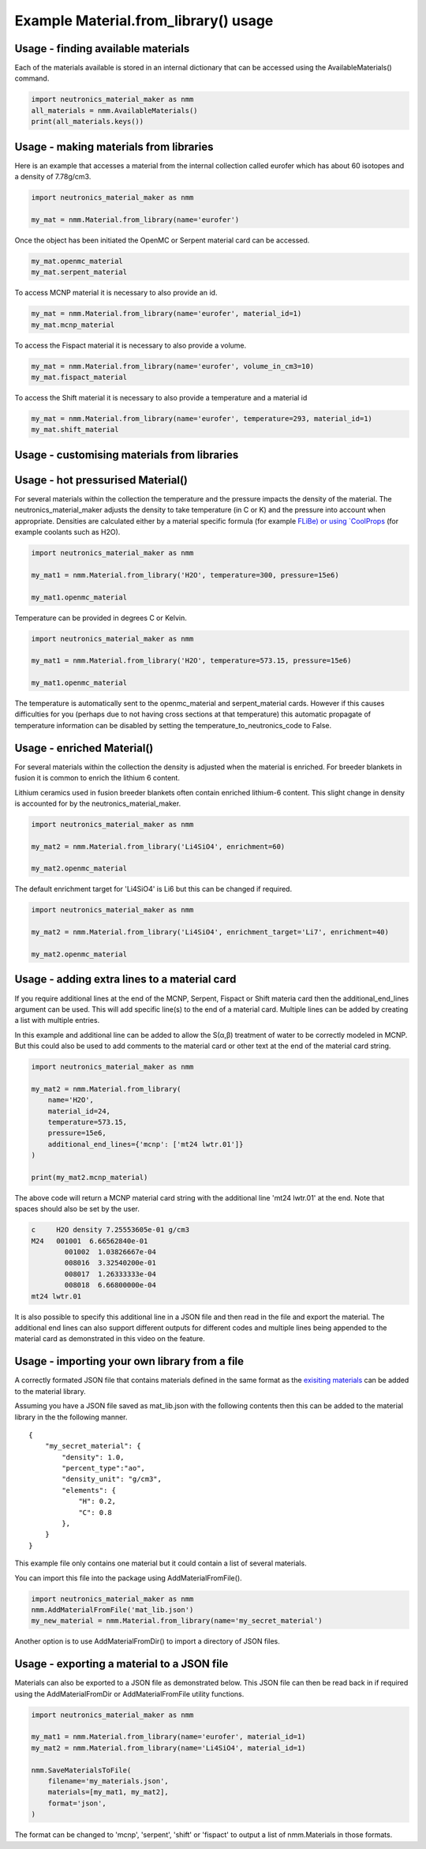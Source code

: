 Example Material.from_library() usage
=====================================

Usage - finding available materials
-----------------------------------

Each of the materials available is stored in an internal dictionary that can be
accessed using the AvailableMaterials() command.

.. code-block:: python

    import neutronics_material_maker as nmm
    all_materials = nmm.AvailableMaterials()
    print(all_materials.keys())


Usage - making materials from libraries
---------------------------------------

Here is an example that accesses a material from the internal collection called
eurofer which has about 60 isotopes and a density of 7.78g/cm3.

.. code-block:: python

    import neutronics_material_maker as nmm

    my_mat = nmm.Material.from_library(name='eurofer')

Once the object has been initiated the OpenMC or Serpent material card can be accessed.

.. code-block:: python

    my_mat.openmc_material
    my_mat.serpent_material

To access MCNP material it is necessary to also provide an id.

.. code-block:: python

    my_mat = nmm.Material.from_library(name='eurofer', material_id=1)
    my_mat.mcnp_material

To access the Fispact material it is necessary to also provide a volume.

.. code-block:: python

    my_mat = nmm.Material.from_library(name='eurofer', volume_in_cm3=10)
    my_mat.fispact_material

To access the Shift material it is necessary to also provide a temperature and
a material id

.. code-block:: python

    my_mat = nmm.Material.from_library(name='eurofer', temperature=293, material_id=1)
    my_mat.shift_material

Usage - customising materials from libraries
--------------------------------------------

Usage - hot pressurised  Material()
-----------------------------------

For several materials within the collection the temperature and the pressure
impacts the density of the material. The neutronics_material_maker adjusts the
density to take temperature (in C or K) and the pressure into account when
appropriate. Densities are calculated either by a material specific formula
(for example `FLiBe)
or using `CoolProps <https://pypi.org/project/CoolProp/>`_ (for example coolants such as H2O).

.. code-block:: python

    import neutronics_material_maker as nmm

    my_mat1 = nmm.Material.from_library('H2O', temperature=300, pressure=15e6)

    my_mat1.openmc_material

Temperature can be provided in degrees C or Kelvin.

.. code-block:: python

    import neutronics_material_maker as nmm

    my_mat1 = nmm.Material.from_library('H2O', temperature=573.15, pressure=15e6)

    my_mat1.openmc_material

The temperature is automatically sent to the openmc_material and
serpent_material cards. However if this causes difficulties for you (perhaps
due to not having cross sections at that temperature) this automatic propagate
of temperature information can be disabled by setting the 
temperature_to_neutronics_code to False.


Usage - enriched Material()
---------------------------

For several materials within the collection the density is adjusted when the
material is enriched. For breeder blankets in fusion it is common to enrich the
lithium 6 content.

Lithium ceramics used in fusion breeder blankets often contain enriched
lithium-6 content. This slight change in density is accounted for by the
neutronics_material_maker.

.. code-block:: python

    import neutronics_material_maker as nmm

    my_mat2 = nmm.Material.from_library('Li4SiO4', enrichment=60)

    my_mat2.openmc_material


The default enrichment target for 'Li4SiO4' is Li6 but this can be changed if required.

.. code-block:: python

    import neutronics_material_maker as nmm

    my_mat2 = nmm.Material.from_library('Li4SiO4', enrichment_target='Li7', enrichment=40)

    my_mat2.openmc_material


Usage - adding extra lines to a material card
---------------------------------------------

If you require additional lines at the end of the MCNP, Serpent, Fispact or
Shift materia card then the additional_end_lines argument can be used. This
will add specific line(s) to the end of a material card. Multiple lines can be
added by creating a list with multiple entries.

In this example and additional line can be added to allow the S(α,β) treatment
of water to be correctly modeled in MCNP. But this could also be used to add
comments to the material card or other text at the end of the material card
string.

.. code-block:: python

    import neutronics_material_maker as nmm

    my_mat2 = nmm.Material.from_library(
        name='H2O',
        material_id=24,
        temperature=573.15,
        pressure=15e6,
        additional_end_lines={'mcnp': ['mt24 lwtr.01']}
    )

    print(my_mat2.mcnp_material)

The above code will return a MCNP material card string with the additional line
'mt24 lwtr.01' at the end. Note that spaces should also be set by the
user.

.. code-block:: bash

    c     H2O density 7.25553605e-01 g/cm3
    M24   001001  6.66562840e-01
            001002  1.03826667e-04
            008016  3.32540200e-01
            008017  1.26333333e-04
            008018  6.66800000e-04
    mt24 lwtr.01

It is also possible to specify this additional line in a JSON file and
then read in the file and export the material. The additional end lines can
also support different outputs for different codes and multiple lines being
appended to the material card as demonstrated in this video on the feature.

.. raw:: html

    <iframe width="560" height="315" src="https://www.youtube.com/embed/YLcMkQGOeJE" frameborder="0" allow="accelerometer; autoplay; clipboard-write; encrypted-media; gyroscope; picture-in-picture" allowfullscreen></iframe>


Usage - importing your own library from a file
----------------------------------------------

A correctly formated JSON file that contains materials defined in the same
format as the `exisiting materials <https://github.com/fusion-energy/neutronics_material_maker/tree/main/neutronics_material_maker/data>`_ can be added to the material library.

Assuming you have a JSON file saved as mat_lib.json with the following contents
then this can be added to the material library in the the following manner. 

::

    {
        "my_secret_material": {
            "density": 1.0,
            "percent_type":"ao",
            "density_unit": "g/cm3",
            "elements": {
                "H": 0.2,
                "C": 0.8
            },
        }
    }

This example file only contains one material but it could contain a list of
several materials.

You can import this file into the package using AddMaterialFromFile().

.. code-block:: python

    import neutronics_material_maker as nmm
    nmm.AddMaterialFromFile('mat_lib.json')
    my_new_material = nmm.Material.from_library(name='my_secret_material')

Another option is to use AddMaterialFromDir() to import a directory of JSON files.

Usage - exporting a material to a JSON file
-------------------------------------------

Materials can also be exported to a JSON file as demonstrated below. This JSON
file can then be read back in if required using the AddMaterialFromDir or
AddMaterialFromFile utility functions.

.. code-block:: python

    import neutronics_material_maker as nmm

    my_mat1 = nmm.Material.from_library(name='eurofer', material_id=1)
    my_mat2 = nmm.Material.from_library(name='Li4SiO4', material_id=1)

    nmm.SaveMaterialsToFile(
        filename='my_materials.json',
        materials=[my_mat1, my_mat2],
        format='json',
    )

The format can be changed to 'mcnp', 'serpent', 'shift' or 'fispact' to output
a list of nmm.Materials in those formats.
